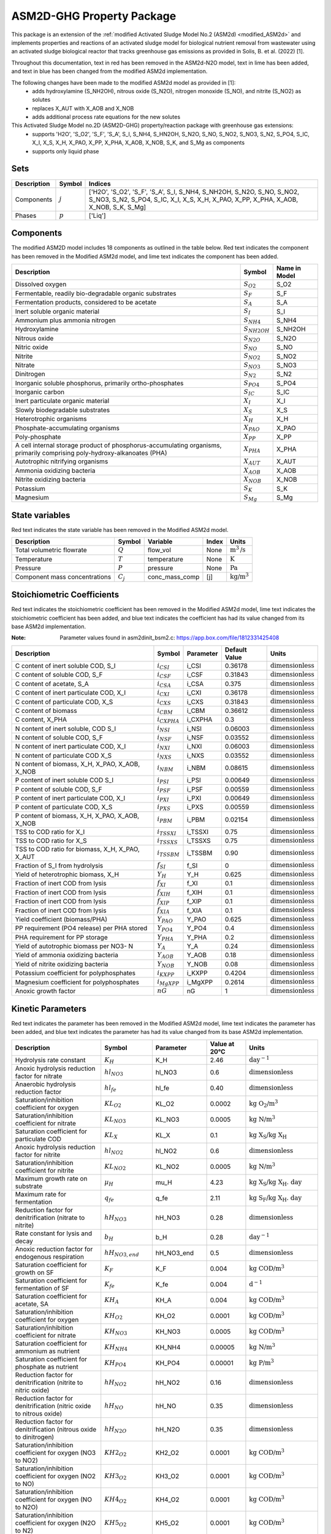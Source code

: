 .. _ASM2d_GHG:

ASM2D-GHG Property Package
===============================
.. raw:: html

    <style> .red {color:red} </style>
    <style> .lime {color:lime} </style>
    <style> .blue {color:blue} </style>

.. role:: red

.. role:: lime

.. role:: blue

This package is an extension of the :ref:`modified Activated Sludge Model No.2 (ASM2d) <modified_ASM2d>` and implements
properties and reactions of an activated sludge model for biological nutrient removal from wastewater using
an activated sludge biological reactor that tracks greenhouse gas emissions as provided
in Solis, B. et al. (2022) [1].

Throughout this documentation, text in :red:`red` has been removed in the ASM2d-N2O model, text in :lime:`lime` has
been added, and text in :blue:`blue` has been changed from the modified ASM2d implementation.

The following changes have been made to the modified ASM2d model as provided in [1]:
   * adds hydroxylamine (S_NH2OH), nitrous oxide (S_N2O), nitrogen monoxide (S_NO), and nitrite (S_NO2) as solutes
   * replaces X_AUT with X_AOB and X_NOB
   * adds additional process rate equations for the new solutes


This Activated Sludge Model no.2D  (ASM2D-GHG) property/reaction package with greenhouse gas extensions:
   * supports 'H2O', 'S_O2', 'S_F', 'S_A', S_I, S_NH4, S_HN2OH, S_N2O, S_NO, S_NO2, S_NO3, S_N2, S_PO4, S_IC, X_I, X_S, X_H, X_PAO, X_PP, X_PHA, X_AOB, X_NOB, S_K, and S_Mg as components
   * supports only liquid phase


Sets
----
.. csv-table::
  :header: "Description", "Symbol", "Indices"

  "Components", ":math:`j`", "['H2O', 'S_O2', 'S_F', 'S_A', S_I, S_NH4, S_NH2OH, S_N2O, S_NO, S_NO2, S_NO3, S_N2, S_PO4, S_IC, X_I, X_S, X_H, X_PAO, X_PP, X_PHA, X_AOB, X_NOB, S_K, S_Mg]"
  "Phases", ":math:`p`", "['Liq']"

Components
----------
The modified ASM2D model includes 18 components as outlined in the table below. :red:`Red` text indicates the component has been removed in the Modified ASM2d model, and :lime:`lime` text indicates the component has been added.


.. csv-table::
  :header: "Description", "Symbol", "Name in Model"

  "Dissolved oxygen", ":math:`S_{O2}`", "S_O2"
  "Fermentable, readily bio-degradable organic substrates", ":math:`S_F`", "S_F"
  "Fermentation products, considered to be acetate", ":math:`S_A`", "S_A"
  "Inert soluble organic material", ":math:`S_I`", "S_I"
  "Ammonium plus ammonia nitrogen", ":math:`S_{NH4}`", "S_NH4"
  ":lime:`Hydroxylamine`", ":math:`S_{NH2OH}`", "S_NH2OH"
  ":lime:`Nitrous oxide`", ":math:`S_{N2O}`", "S_N2O"
  ":lime:`Nitric oxide`", ":math:`S_{NO}`", "S_NO"
  ":lime:`Nitrite`", ":math:`S_{NO2}`", "S_NO2"
  ":blue:`Nitrate`", ":math:`S_{NO3}`", "S_NO3"
  "Dinitrogen", ":math:`S_{N2}`", "S_N2"
  "Inorganic soluble phosphorus, primarily ortho-phosphates", ":math:`S_{PO4}`", "S_PO4"
  "Inorganic carbon", ":math:`S_{IC}`", "S_IC"
  "Inert particulate organic material", ":math:`X_I`", "X_I"
  "Slowly biodegradable substrates", ":math:`X_S`", "X_S"
  "Heterotrophic organisms", ":math:`X_H`", "X_H"
  "Phosphate-accumulating organisms", ":math:`X_{PAO}`", "X_PAO"
  "Poly-phosphate", ":math:`X_{PP}`", "X_PP"
  "A cell internal storage product of phosphorus-accumulating organisms, primarily comprising poly-hydroxy-alkanoates (PHA)", ":math:`X_{PHA}`", "X_PHA"
  ":red:`Autotrophic nitrifying organisms`", ":math:`X_{AUT}`", "X_AUT"
  ":lime:`Ammonia oxidizing bacteria`", ":math:`X_{AOB}`", "X_AOB"
  ":lime:`Nitrite oxidizing bacteria`", ":math:`X_{NOB}`", "X_NOB"
  "Potassium", ":math:`S_{K}`", "S_K"
  "Magnesium", ":math:`S_{Mg}`", "S_Mg"

State variables
---------------
:red:`Red` text indicates the state variable has been removed in the Modified ASM2d model.

.. csv-table::
   :header: "Description", "Symbol", "Variable", "Index", "Units"

   "Total volumetric flowrate", ":math:`Q`", "flow_vol", "None", ":math:`\text{m}^3\text{/s}`"
   "Temperature", ":math:`T`", "temperature", "None", ":math:`\text{K}`"
   "Pressure", ":math:`P`", "pressure", "None", ":math:`\text{Pa}`"
   "Component mass concentrations", ":math:`C_j`", "conc_mass_comp", "[j]", ":math:`\text{kg/}\text{m}^3`"

Stoichiometric Coefficients
---------------------------
:red:`Red` text indicates the stoichiometric coefficient has been removed in the Modified ASM2d model, :lime:`lime` text indicates the stoichiometric coefficient has been added, and :blue:`blue` text indicates the coefficient has had its value changed from its base ASM2d implementation.

:Note: Parameter values found in asm2dinit_bsm2.c: https://app.box.com/file/1812331425408

.. csv-table::
   :header: "Description", "Symbol", "Parameter", "Default Value", "Units"

   "C content of inert soluble COD, S_I", ":math:`i_{CSI}`", "i_CSI", 0.36178, ":math:`\text{dimensionless}`"
   "C content of soluble COD, S_F", ":math:`i_{CSF}`", "i_CSF", 0.31843, ":math:`\text{dimensionless}`"
   "C content of acetate, S_A", ":math:`i_{CSA}`", "i_CSA", 0.375, ":math:`\text{dimensionless}`"
   "C content of inert particulate COD, X_I", ":math:`i_{CXI}`", "i_CXI", 0.36178, ":math:`\text{dimensionless}`"
   "C content of particulate COD, X_S", ":math:`i_{CXS}`", "i_CXS", 0.31843, ":math:`\text{dimensionless}`"
   "C content of biomass", ":math:`i_{CBM}`", "i_CBM", 0.36612, ":math:`\text{dimensionless}`"
   ":lime:`C content, X_PHA`", ":math:`i_{CXPHA}`", "i_CXPHA", 0.3, ":math:`\text{dimensionless}`"
   "N content of inert soluble, COD S_I", ":math:`i_{NSI}`", "i_NSI", 0.06003, ":math:`\text{dimensionless}`"
   "N content of soluble COD, S_F", ":math:`i_{NSF}`", "i_NSF", 0.03552, ":math:`\text{dimensionless}`"
   "N content of inert particulate COD, X_I", ":math:`i_{NXI}`", "i_NXI", 0.06003, ":math:`\text{dimensionless}`"
   "N content of particulate COD X_S", ":math:`i_{NXS}`", "i_NXS", 0.03552, ":math:`\text{dimensionless}`"
   "N content of biomass, X_H, X_PAO, X_AOB, X_NOB", ":math:`i_{NBM}`", "i_NBM", 0.08615, ":math:`\text{dimensionless}`"
   ":blue:`P content of inert soluble COD S_I`", ":math:`i_{PSI}`", "i_PSI", 0.00649, ":math:`\text{dimensionless}`"
   "P content of soluble COD, S_F", ":math:`i_{PSF}`", "i_PSF", 0.00559, ":math:`\text{dimensionless}`"
   "P content of inert particulate COD, X_I", ":math:`i_{PXI}`", "i_PXI", 0.00649, ":math:`\text{dimensionless}`"
   "P content of particulate COD, X_S", ":math:`i_{PXS}`", "i_PXS", 0.00559, ":math:`\text{dimensionless}`"
   "P content of biomass, X_H, X_PAO, X_AOB, X_NOB", ":math:`i_{PBM}`", "i_PBM", 0.02154, ":math:`\text{dimensionless}`"
   "TSS to COD ratio for X_I", ":math:`i_{TSSXI}`", "i_TSSXI", 0.75, ":math:`\text{dimensionless}`"
   "TSS to COD ratio for X_S", ":math:`i_{TSSXS}`", "i_TSSXS", 0.75, ":math:`\text{dimensionless}`"
   "TSS to COD ratio for biomass, X_H, X_PAO, X_AUT", ":math:`i_{TSSBM}`", "i_TSSBM", 0.90, ":math:`\text{dimensionless}`"
   "Fraction of S_I from hydrolysis", ":math:`f_{SI}`", "f_SI", 0, ":math:`\text{dimensionless}`"
   "Yield of heterotrophic biomass, X_H", ":math:`Y_{H}`", "Y_H", 0.625, ":math:`\text{dimensionless}`"
   "Fraction of inert COD from lysis", ":math:`f_{XI}`", "f_XI", 0.1, ":math:`\text{dimensionless}`"
   "Fraction of inert COD from lysis", ":math:`f_{XIH}`", "f_XIH", 0.1, ":math:`\text{dimensionless}`"
   "Fraction of inert COD from lysis", ":math:`f_{XIP}`", "f_XIP", 0.1, ":math:`\text{dimensionless}`"
   "Fraction of inert COD from lysis", ":math:`f_{XIA}`", "f_XIA", 0.1, ":math:`\text{dimensionless}`"
   "Yield coefficient (biomass/PHA)", ":math:`Y_{PAO}`", "Y_PAO", 0.625, ":math:`\text{dimensionless}`"
   ":blue:`PP requirement (PO4 release) per PHA stored`", ":math:`Y_{PO4}`", "Y_PO4", 0.4, ":math:`\text{dimensionless}`"
   "PHA requirement for PP storage", ":math:`Y_{PHA}`", "Y_PHA", 0.2, ":math:`\text{dimensionless}`"
   ":red:`Yield of autotrophic biomass per NO3- N`", ":math:`Y_{A}`", "Y_A", 0.24, ":math:`\text{dimensionless}`"
   ":lime:`Yield of ammonia oxidizing bacteria`", ":math:`Y_{AOB}`", "Y_AOB", 0.18, ":math:`\text{dimensionless}`"
   ":lime:`Yield of nitrite oxidizing bacteria`", ":math:`Y_{NOB}`", "Y_NOB", 0.08, ":math:`\text{dimensionless}`"
   "Potassium coefficient for polyphosphates", ":math:`i_{KXPP}`", "i_KXPP", 0.4204, ":math:`\text{dimensionless}`"
   "Magnesium coefficient for polyphosphates", ":math:`i_{MgXPP}`", "i_MgXPP", 0.2614, ":math:`\text{dimensionless}`"
   ":lime:`Anoxic growth factor`", ":math:`nG`", "nG", 1, ":math:`\text{dimensionless}`"

Kinetic Parameters
------------------
:red:`Red` text indicates the parameter has been removed in the Modified ASM2d model, :lime:`lime` text indicates the parameter has been added, and :blue:`blue` text indicates the parameter has had its value changed from its base ASM2d implementation.

.. csv-table::
   :header: "Description", "Symbol", "Parameter", "Value at 20°C", "Units"

   "Hydrolysis rate constant", ":math:`K_H`", "K_H", 2.46, ":math:`\text{day}^{-1}`"
   "Anoxic hydrolysis reduction factor for nitrate", ":math:`hl_{NO3}`", "hl_NO3", 0.6, ":math:`\text{dimensionless}`"
   "Anaerobic hydrolysis reduction factor", ":math:`hl_{fe}`", "hl_fe", 0.40, ":math:`\text{dimensionless}`"
   "Saturation/inhibition coefficient for oxygen", ":math:`KL_{O2}`", "KL_O2", 0.0002, ":math:`\text{kg O_2/}\text{m}^{3}`"
   "Saturation/inhibition coefficient for nitrate", ":math:`KL_{NO3}`", "KL_NO3", 0.0005, ":math:`\text{kg N/}\text{m}^{3}`"
   "Saturation coefficient for particulate COD", ":math:`KL_{X}`", "KL_X", 0.1, ":math:`\text{kg X_S/}\text{kg X_H}`"
   ":lime:`Anoxic hydrolysis reduction factor for nitrite`", ":math:`hl_{NO2}`", "hl_NO2", 0.6, ":math:`\text{dimensionless}`"
   ":lime:`Saturation/inhibition coefficient for nitrite`", ":math:`KL_{NO2}`", "KL_NO2", 0.0005, ":math:`\text{kg N/}\text{m}^{3}`"
   "Maximum growth rate on substrate", ":math:`µ_H`", "mu_H", 4.23, ":math:`\text{kg X_S/}\text{kg X_H . day}`"
   "Maximum rate for fermentation", ":math:`q_{fe}`", "q_fe", 2.11, ":math:`\text{kg S_F/}\text{kg X_H . day}`"
   ":blue:`Reduction factor for denitrification (nitrate to nitrite)`", ":math:`hH_{NO3}`", "hH_NO3", 0.28, ":math:`\text{dimensionless}`"
   "Rate constant for lysis and decay", ":math:`b_H`", "b_H", 0.28, ":math:`\text{day}^{-1}`"
   "Anoxic reduction factor for endogenous respiration", ":math:`hH_{NO3, end}`", "hH_NO3_end", 0.5, ":math:`\text{dimensionless}`"
   "Saturation coefficient for growth on SF", ":math:`K_F`", "K_F", 0.004, ":math:`\text{kg COD/}\text{m}^{3}`"
   "Saturation coefficient for fermentation of SF", ":math:`K_{fe}`", "K_fe", 0.004, ":math:`\text{d}^{-1}`"
   "Saturation coefficient for acetate, SA", ":math:`KH_A`", "KH_A", 0.004, ":math:`\text{kg COD/}\text{m}^{3}`"
   ":blue:`Saturation/inhibition coefficient for oxygen`", ":math:`KH_{O2}`", "KH_O2", 0.0001, ":math:`\text{kg COD/}\text{m}^{3}`"
   ":lime:`Saturation/inhibition coefficient for nitrate`", ":math:`KH_{NO3}`", "KH_NO3", 0.0005, ":math:`\text{kg COD/}\text{m}^{3}`"
   "Saturation coefficient for ammonium as nutrient", ":math:`KH_{NH4}`", "KH_NH4", 0.00005, ":math:`\text{kg N/}\text{m}^{3}`"
   "Saturation coefficient for phosphate as nutrient", ":math:`KH_{PO4}`", "KH_PO4", 0.00001, ":math:`\text{kg P/}\text{m}^{3}`"
   ":lime:`Reduction factor for denitrification (nitrite to nitric oxide)`", ":math:`hH_{NO2}`", "hH_NO2", 0.16, ":math:`\text{dimensionless}`"
   ":lime:`Reduction factor for denitrification (nitric oxide to nitrous oxide)`", ":math:`hH_{NO}`", "hH_NO", 0.35, ":math:`\text{dimensionless}`"
   ":lime:`Reduction factor for denitrification (nitrous oxide to dinitrogen)`", ":math:`hH_{N2O}`", "hH_N2O", 0.35, ":math:`\text{dimensionless}`"
   ":lime:`Saturation/inhibition coefficient for oxygen (NO3 to NO2)`", ":math:`KH2_{O2}`", "KH2_O2", 0.0001, ":math:`\text{kg COD/}\text{m}^{3}`"
   ":lime:`Saturation/inhibition coefficient for oxygen (NO2 to NO)`", ":math:`KH3_{O2}`", "KH3_O2", 0.0001, ":math:`\text{kg COD/}\text{m}^{3}`"
   ":lime:`Saturation/inhibition coefficient for oxygen (NO to N2O)`", ":math:`KH4_{O2}`", "KH4_O2", 0.0001, ":math:`\text{kg COD/}\text{m}^{3}`"
   ":lime:`Saturation/inhibition coefficient for oxygen (N2O to N2)`", ":math:`KH5_{O2}`", "KH5_O2", 0.0001, ":math:`\text{kg COD/}\text{m}^{3}`"
   ":lime:`Saturation coefficient for growth on SF (NO3 to NO2)`", ":math:`K_{F2}`", "K_F2", 0.02, ":math:`\text{kg COD/}\text{m}^{3}`"
   ":lime:`Saturation coefficient for growth on SF (NO2 to NO)`", ":math:`K_{F3}`", "K_F3", 0.02, ":math:`\text{kg COD/}\text{m}^{3}`"
   ":lime:`Saturation coefficient for growth on SF (NO to N2O)`", ":math:`K_{F4}`", "K_F4", 0.02, ":math:`\text{kg COD/}\text{m}^{3}`"
   ":lime:`Saturation coefficient for growth on SF (N2O to N2)`", ":math:`K_{F5}`", "K_F5", 0.04, ":math:`\text{kg COD/}\text{m}^{3}`"
   ":lime:`Saturation coefficient for growth on acetate SA (NO3 to NO2)`", ":math:`KH_{A2}`", "KH_A2", 0.02, ":math:`\text{kg COD/}\text{m}^{3}`"
   ":lime:`Saturation coefficient for growth on acetate SA (NO2 to NO)`", ":math:`KH_{A3}`", "KH_A3", 0.02, ":math:`\text{kg COD/}\text{m}^{3}`"
   ":lime:`Saturation coefficient for growth on acetate SA (NO to N2O)`", ":math:`KH_{A4}`", "KH_A4", 0.02, ":math:`\text{kg COD/}\text{m}^{3}`"
   ":lime:`Saturation coefficient for growth on acetate SA (N2O to N2)`", ":math:`KH_{A5}`", "KH_A5", 0.04, ":math:`\text{kg COD/}\text{m}^{3}`"
   ":lime:`Saturation/inhibition coefficient for nitrite`", ":math:`KH_{NO2}`", "KH_NO2", 0.0002, ":math:`\text{kg COD/}\text{m}^{3}`"
   ":lime:`Saturation/inhibition coefficient for nitric oxide`", ":math:`KH_{NO}`", "KH_NO", 0.00005, ":math:`\text{kg COD/}\text{m}^{3}`"
   ":lime:`Saturation/inhibition coefficient for nitrous oxide`", ":math:`KH_{N2O}`", "KH_N2O", 0.00005, ":math:`\text{kg COD/}\text{m}^{3}`"
   ":lime:`Inhibition coefficient for nitric oxide`", ":math:`KI_{NO}`", "KI_NO", 0.0003, ":math:`\text{kg COD/}\text{m}^{3}`"
   "Rate constant for storage of X_PHA", ":math:`q_{PHA}`", "q_PHA", 2.46, ":math:`\text{kg PHA/}\text{kg PAO . day}`"
   "Rate constant for storage of X_PP", ":math:`q_{PP}`", "q_PP", 1.23, ":math:`\text{kg PP/}\text{kg PAO . day}`"
   "Maximum growth rate of PAO", ":math:`µ_{PAO}`", "mu_PAO", 0.82, ":math:`\text{day}^{-1}`"
   "Rate for Lysis of X_PAO", ":math:`b_{PAO}`", "b_PAO", 0.14, ":math:`\text{day}^{-1}`"
   "Rate for Lysis of X_PP", ":math:`b_{PP}`", "b_PP", 0.14, ":math:`\text{day}^{-1}`"
   "Rate for Lysis of X_PHA", ":math:`b_{PHA}`", "b_PHA", 0.14, ":math:`\text{day}^{-1}`"
   "Saturation coefficient for oxygen", ":math:`KP_{O2}`", "KP_O2", 0.0002, ":math:`\text{kg P/}\text{m}^3`"
   "Saturation coefficient for nitrate", ":math:`KP_{NO3}`", "KP_NO3", 0.0005, ":math:`\text{kg P/}\text{m}^3`"
   "Saturation coefficient for acetate", ":math:`KP_A`", "KP_A", 0.004, ":math:`\text{kg P/}\text{m}^3`"
   "Saturation coefficient for ammonium", ":math:`KP_{NH4}`", "KP_NH4", 0.00005, ":math:`\text{kg P/}\text{m}^3`"
   "Saturation coefficient for phosphate for growth", ":math:`KP_{PO4}`", "KP_PO4", 0.00001, ":math:`\text{kg P/}\text{m}^3`"
   "Saturation coefficient for phosphate for XPP formation", ":math:`KP_P`", "KP_P", 0.0002, ":math:`\text{kg P/}\text{m}^3`"
   "Saturation coefficient for poly-phosphate", ":math:`KP_{PP}`", "KP_PP", 0.01, ":math:`\text{dimensionless}`"
   "Maximum ratio of X_PP/X_PAO", ":math:`K_{MAX}`", "K_MAX", 0.34, ":math:`\text{kg PP/}\text{kg PAO}`"
   "Inhibition coefficient for PP storage", ":math:`KI_{PP}`", "KI_PP", 0.02, ":math:`\text{kg PP/}\text{kg PAO}`"
   "Saturation coefficient for PHA", ":math:`KP_{PHA}`", "KP_PHA", 0.01, ":math:`\text{kg PHA/}\text{kg PAO}`"
   ":red:`Maximum growth rate of X_AUT`", ":math:`µ_{AUT}`", "mu_AUT", 0.61, ":math:`\text{day}^{-1}`"
   ":red:`Decay rate of X_AUT`", ":math:`b_{AUT}`", "b_AUT", 0.09, ":math:`\text{day}^{-1}`"
   ":blue:`Reduction factor for denitrification (nitrate to nitrite)`", ":math:`hH_{NO3}`", "hH_NO3", 0.28, ":math:`\text{dimensionless}`"
   "Anoxic reduction factor for endogenous respiration", ":math:`hH_{NO3, end}`", "hH_NO3_end", 0.5, ":math:`\text{dimensionless}`"
   ":blue:`Reduction factor under anoxic conditions`", ":math:`hP_{NO3}`", "hP_NO3", 0.28, ":math:`\text{dimensionless}`"
   "Anoxic reduction factor for decay of PAOs", ":math:`hP_{NO3, end}`", "hP_NO3_end", 0.33, ":math:`\text{dimensionless}`"
   "Anoxic reduction factor for decay of PP", ":math:`hPP_{NO3, end}`", "hPP_NO3_end", 0.33, ":math:`\text{dimensionless}`"
   "Anoxic reduction factor for decay of PHA", ":math:`hPHA_{NO3, end}`", "hPHA_NO3_end", 0.33, ":math:`\text{dimensionless}`"
   ":red:`Anoxic reduction factor for decay of autotrophs`", ":math:`hAUT_{NO3, end}`", "hAUT_NO3_end", 0.33, ":math:`\text{dimensionless}`"
   ":lime:`Reduction factor for denitrification (nitrite to nitric oxide)`", ":math:`hP_{NO2}`", "hP_NO2", 0.16, ":math:`\text{dimensionless}`"
   ":lime:`Reduction factor for denitrification (nitric oxide to nitrous oxide)`", ":math:`hP_{NO}`", "hP_NO", 0.35, ":math:`\text{dimensionless}`"
   ":lime:`Reduction factor for denitrification (nitrous oxide to dinitrogen)`", ":math:`hP_{N2O}`", "hP_N2O", 0.35, ":math:`\text{dimensionless}`"
   ":lime:`Saturation/inhibition coefficient for oxygen (NO3 to NO2)`", ":math:`KP2_{O2}`", "KP2_O2", 0.0001, ":math:`\text{kg P/}\text{m}^3`"
   ":lime:`Saturation/inhibition coefficient for oxygen (NO2 to NO)`", ":math:`KP3_{O2}`", "KP3_O2", 0.0001, ":math:`\text{kg P/}\text{m}^3`"
   ":lime:`Saturation/inhibition coefficient for oxygen (NO to N2O)`", ":math:`KP4_{O2}`", "KP4_O2", 0.0001, ":math:`\text{kg P/}\text{m}^3`"
   ":lime:`Saturation/inhibition coefficient for oxygen (N20 to N2)`", ":math:`KP5_{O2}`", "KP5_O2", 0.0001, ":math:`\text{kg P/}\text{m}^3`"
   ":lime:`Saturation/inhibition coefficient for nitrite`", ":math:`KP_{NO2}`", "KP_NO2", 0.0002, ":math:`\text{kg P/}\text{m}^3`"
   ":lime:`Saturation/inhibition coefficient for nitric oxide`", ":math:`KP_{NO}`", "KP_NO", 0.00005, ":math:`\text{kg P/}\text{m}^3`"
   ":lime:`Saturation/inhibition coefficient for nitrous oxide`", ":math:`KP_{N2O}`", "KP_N2O", 0.00005, ":math:`\text{kg P/}\text{m}^3`"
   :NOTE: Need to double check the units on the variables below and remove if unused
   ":lime:`Maximum rate for the AMO reaction`", ":math:`q_{AOB, AMO}`", "q_AOB,AMO", 5.2, ":math:`\text{kg AOB/}\text{kg PAO . day}`"
   ":lime:`Maximum AOB growth rate`", ":math:`µ_{AOB, HAO}`", "mu_AOB,HAO", 0.61, ":math:`\text{day}^{-1}`"
   ":lime:`Maximum rate for the HAO reaction`", ":math:`q_{AOB, HAO}`", "q_AOB,HAO", 5.2, ":math:`\text{kg AOB/}\text{kg PAO . day}`"
   ":lime:`Maximum N2O production rate by NH2OH oxidation pathway`", ":math:`q_{AOB, N2O, NN}`", "q_AOB,N2O,NN", 0.0078, ":math:`\text{kg AOB/}\text{kg PAO . day}`"
   ":lime:`Maximum N2O production rate by ND pathway`", ":math:`q_{AOB, N2O, ND}`", "q_AOB,N2O,ND", 1.3008, ":math:`\text{kg AOB/}\text{kg PAO . day}`"
   ":lime:`Decay rate of AOB`", ":math:`b_{AOB}`", "b_AOB", 0.096, ":math:`\text{day}^{-1}`"
   ":lime:`Anoxic reduction factor for AOB decay`", ":math:`h_{AOB, NO3, end}`", "h_AOB,NO3,end", 0.33, ":math:`\text{dimensionless}`"
   ":lime:`AOB affinity constant for oxygen (AMO reaction)`", ":math:`KAOB1_{O2}`", "KAOB1_O2", 1, ":math:`\text{dimensionless}`"
   ":lime:`AOB affinity constant for NH4`", ":math:`KAOB_{NH4}`", "KAOB_NH4", 0.004, ":math:`\text{dimensionless}`"
   ":lime:`AOB affinity constant for oxygen (AMO reaction)`", ":math:`KAOB2_{O2}`", "KAOB2_O2", 0.6, ":math:`\text{dimensionless}`"
   ":lime:`AOB affinity constant for NH2OH`", ":math:`KAOB_{NH2OH}`", "KAOB_NH2OH", 0.3, ":math:`\text{dimensionless}`"
   ":lime:`AOB affinity constant for phosphate`", ":math:`KAOB_{P}`", "KAOB_P", 0.01, ":math:`\text{dimensionless}`"
   ":lime:`AOB affinity constant for NO (from HAO)`", ":math:`KAOB_{HAO, NO}`", "KAOB_HAO,NO", 0.0003, ":math:`\text{dimensionless}`"
   ":lime:`AOB affinity constant for NO (from NirK)`", ":math:`KAOB_{NN, NO}`", "KAOB_NN,NO", 0.008, ":math:`\text{dimensionless}`"
   ":lime:`AOB affinity constant for free nitrous acid`", ":math:`KAOB_{HNO2}`", "KAOB_HNO2", 0.0006, ":math:`\text{dimensionless}`"
   ":lime:`AOB constant for O2 effect on the ND pathway`", ":math:`KAOB_{ND, O2}`", "KAOB_ND,O2", 0.5, ":math:`\text{dimensionless}`"
   ":lime:`N2O constant for production inhibition by O2`", ":math:`KAOB_{I, O2}`", "KAOB_I,O2", 0.8, ":math:`\text{dimensionless}`"
   ":lime:`AOB affinity constant for nitrate`", ":math:`KAOB_{NO3}`", "KAOB_NO3", 0.5, ":math:`\text{dimensionless}`"
   ":lime:`Maximum NOB growth rate`", ":math:`µ_{NOB}`", "mu_NOB", 0.61, ":math:`\text{day}^{-1}`"
   ":lime:`Decay rate of  NOB`", ":math:`b_{NOB}`", "b_NOB", 0.096, ":math:`\text{day}^{-1}`"
   ":lime:`Anoxic reduction factor for NOB decay`", ":math:`h_{NOB, NO3, end}`", "h_NOB,NO3,end", 0.33, ":math:`\text{dimensionless}`"
   ":lime:`NOB affinity constant for oxygen`", ":math:`K_{NOB, O2}`", "k_NOB,O2", 1.2, ":math:`\text{dimensionless}`"
   ":lime:`NOB affinity constant for nitrite`", ":math:`K_{NOB, NO2}`", "k_NOB,NO2", 1e-6, ":math:`\text{dimensionless}`"
   ":lime:`NOB affinity constant for phosphate`", ":math:`K_{NOB, P}`", "k_NOB,P", 0.01, ":math:`\text{dimensionless}`"
   ":lime:`NOB affinity constant for nitrate`", ":math:`K_{NOB, NO3}`", "k_NOB,NO3", 0.5, ":math:`\text{dimensionless}`"
   ":lime:`Diffusivity of N2`", ":math:`D_{N2}`", "D_N2", 1.869e-9, ":math:`\text{cm}^{2}\text{/s}`"
   ":lime:`Diffusivity of N2O`", ":math:`D_{N2O}`", "D_N2O", 1.77e-9, ":math:`\text{cm}^{2}\text{/s}`"
   ":lime:`Diffusivity of NO`", ":math:`D_{NO}`", "D_NO", 8.7e-11, ":math:`\text{cm}^{2}\text{/s}`"
   ":lime:`Diffusivity of O2`", ":math:`D_{O2}`", "D_O2", 2.12e-9, ":math:`\text{cm}^{2}\text{/s}`"
   ":lime:`Diffusivity of CO2`", ":math:`D_{CO2}`", "D_CO2", 1.92e-9, ":math:`\text{cm}^{2}\text{/s}`"
   ":lime:`Diffusivity of H2S`", ":math:`D_{H2S}`", "D_H2S", 1.41e-9, ":math:`\text{cm}^{2}\text{/s}`"
   ":lime:`Reference temperature`", ":math:`T_{ref}`", "T_ref", 288.15, ":math:`\text{K}`"
   ":lime:`Henry constant of N2 at T_ref`", ":math:`H_{N2, Tr}`", "H_N2,TR", 6.4e-6, ":math:`\text{mol/}\text{m}^{3}\text{/Pa}`"
   ":lime:`Henry constant of N2O at T_ref`", ":math:`H_{N2O, Tr}`", "H_N2O,TR", 2.4e-4, ":math:`\text{mol/}\text{m}^{3}\text{/Pa}`"
   ":lime:`Henry constant of NO at T_ref`", ":math:`H_{NO, Tr}`", "H_NO,TR", 1.9e-5, ":math:`\text{mol/}\text{m}^{3}\text{/Pa}`"
   ":lime:`Henry constant of O2 at T_ref`", ":math:`H_{O2, Tr}`", "H_O2,TR", 1.3e-5, ":math:`\text{mol/}\text{m}^{3}\text{/Pa}`"
   ":lime:`Henry constant of CO2 at T_ref`", ":math:`H_{CO2, Tr}`", "H_CO2,TR", 3.3e-4, ":math:`\text{mol/}\text{m}^{3}\text{/Pa}`"
   ":lime:`Henry constant of H2S at T_ref`", ":math:`H_{H2S, Tr}`", "H_H2S,TR", 1e-3, ":math:`\text{mol/}\text{m}^{3}\text{/Pa}`"
   ":lime:`Partial pressure of N2 in air`", ":math:`P_{N2, air}`", "P_N2,air", 0.78, ":math:`\text{atm}`"
   ":lime:`Partial pressure of N2O in air`", ":math:`P_{N2O, air}`", "P_N2O,air", 0, ":math:`\text{atm}`"
   ":lime:`Partial pressure of NO in air`", ":math:`P_{NO, air}`", "P_NO,air", 0, ":math:`\text{atm}`"
   ":lime:`Partial pressure of O2 in air`", ":math:`P_{O2, air}`", "P_O2,air", 0.21, ":math:`\text{atm}`"
   ":lime:`Partial pressure of CO2 in air`", ":math:`P_{CO2, air}`", "P_CO2,air", 0.0003947, ":math:`\text{atm}`"
   ":lime:`Partial pressure of H2S in air`", ":math:`P_{H2S, air}`", "P_H2S,air", 0, ":math:`\text{atm}`"

Properties
----------
.. csv-table::
   :header: "Description", "Symbol", "Variable", "Index", "Units"

   "Fluid specific heat capacity", ":math:`c_p`", "cp", "None", ":math:`\text{J/kg/K}`"
   "Mass density", ":math:`\rho`", "dens_mass", "[p]", ":math:`\text{kg/}\text{m}^3`"

Process Rate Equations
----------------------
Equations marked "(with decay)" indicate that the decay of heterotrophs and autotrophs is dependent on the electron acceptor present. Equations marked "(without decay)" indicate that the decay of heterotrophs and autotrophs does not change.

:Note: Process rate equations found in asm2d_PSFe_GHG.c: https://app.box.com/file/1812340348414

.. csv-table::
   :header: "Description", "Expression"

   "MonodX", ":math:`(\frac{X_{S}/X_{H}}{KL_{X}+X_{S}/X_{H}})`"
   "MonodPHA", ":math:`(\frac{X_{PHA}/(X_{PAO}+1e-6)}{KP_{PHA}+X_{PHA}/(X_{PAO}+1e-6)})`"
   "MonodIPP", ":math:`(\frac{K_{MAX} - X_{PP}/(X_{PAO}+1e-6)}{K_{IPP}+K_{MAX} - X_{PP}/(X_{PAO}+1e-6)})`"
   "MonodPP", ":math:`(\frac{X_{PP}/(X_{PAO}+1e-6)}{KP_{PP}+X_{PP}/(X_{PAO}+1e-6)})`"
   "MonodPO4", ":math:`(\frac{S_{PO4}}{KH_{PO4}+S_{PO4}})`"
   "MonodNH4", ":math:`(\frac{S_{NH4}}{KH_{NH4}+S_{NH4}})`"
   "MonodSPO4_P", ":math:`(\frac{S_{PO4}}{KP_{P}+S_{PO4}})`"
   "MonodSNH4_P", ":math:`(\frac{S_{NH4}}{KP_{NH4}+S_{NH4}})`"
   "fSO2", ":math:`(/frac{S_{O2}}{KAOB_{ND,O2}+(1-2(/frac{KAOB_{ND,O2}}{KAOB_{I_O2}})^(0.5)S_{O2})+(/frac{S_{O2}^{2}}{KAOB_{I,O2}})})`"

.. csv-table::
   :header: "Description", "Equation"

   "Process 1", ":math:`ρ_1 = K_{H}(\frac{S_{O2}}{KL_{O2}+S_{O2}})MonodX*X_{H}`"
   "Process 2", ":math:`ρ_2 = K_{H}hl_{NO3}(\frac{KL_{O2}}{KL_{O2}+S_{O2}S_{NO3}/(KL_{NO3}+S_{NO3})})MonodX*X_{H}`"
   "Process 3", ":math:`ρ_3 = K_{H}hl_{NO2}(\frac{KL_{O2}}{KL_{O2}+S_{O2}S_{NO2}/(KL_{NO3}+S_{NO2})})MonodX*X_{H}`"
   "Process 4", ":math:`ρ_4 = K_{H}hl_{fe}(\frac{KL_{O2}}{KL_{O2}+S_{O2}})(/frac{KL_{NO3}}{KL_{NO3}+S_{NO3}+S_{NO2}})MonodX*X_{H}`"
   "Process 5", ":math:`ρ_5 = µ_{H}(\frac{S_{O2}}{KH_{O2}+S_{O2}})(\frac{S_{F}}{K_{F}+S_{F}})(\frac{S_{F}}{S_{F}+S_{A}})MonodNH4*MonodPO4*X_{H}`"
   "Process 6", ":math:`ρ_6 = µ_{H}(\frac{S_{O2}}{KH_{O2}+S_{O2}})(\frac{S_{A}}{KH_{A}+S_{A}})(\frac{S_{A}}{S_{F}+S_{A}})MonodNH4*MonodPO4*X_{H}`"
   "Process 7", ":math:`ρ_7 = µ_{H}hH_{NO3}(\frac{KH2_{O2}}{KH2_{O2}+S_{O2}})(\frac{S_{F}}{K_{F2}+S_{F}})(\frac{S_{F}}{S_{F}+S_{A}})(\frac{S_{NO3}}{KH_{NO3}+S_{NO3}})MonodNH4*MonodPO4*X_{H}`"
   "Process 8", ":math:`ρ_8 = µ_{H}hH_{NO2}(\frac{KH3_{O2}}{KH3_{O2}+S_{O2}})(\frac{S_{F}}{K_{F3}+S_{F}})(\frac{S_{F}}{S_{F}+S_{A}})(\frac{S_{NO2}}{KH_{NO2}+S_{NO2}})MonodNH4*MonodPO4*X_{H}`"
   "Process 9", ":math:`ρ_9 = µ_{H}hH_{NO}(\frac{KH4_{O2}}{KH4_{O2}+S_{O2}})(\frac{S_{F}}{K_{F4}+S_{F}})(\frac{S_{F}}{S_{F}+S_{A}})(\frac{S_{NO}}{KH_{NO}+S_{NO}+S_{NO}^{2}/KI_{NO}})MonodNH4*MonodPO4*X_{H}`"
   "Process 10", ":math:`ρ_10 = µ_{H}hH_{N2O}(\frac{KH5_{O2}}{KH5_{O2}+S_{O2}})(\frac{S_{F}}{K_{F5}+S_{F}})(\frac{S_{F}}{S_{F}+S_{A}})(\frac{S_{N2O}}{KH_{N2O}+S_{N2O}})MonodNH4*MonodPO4*X_{H}`"
   "Process 11", ":math:`ρ_11 = µ_{H}hH_{NO3}(\frac{KH2_{O2}}{KH2_{O2}+S_{O2}})(\frac{S_{A}}{KH_{A2}+S_{A}})(\frac{S_{A}}{S_{F}+S_{A}})(\frac{S_{NO3}}{KH_{NO3}+S_{NO3}})MonodNH4*MonodPO4*X_{H}`"
   "Process 12", ":math:`ρ_12 = µ_{H}hH_{NO2}(\frac{KH3_{O2}}{KH3_{O2}+S_{O2}})(\frac{S_{A}}{KH_{A3}+S_{A}})(\frac{S_{A}}{S_{F}+S_{A}})(\frac{S_{NO2}}{KH_{NO2}+S_{NO2}})MonodNH4*MonodPO4*X_{H}`"
   "Process 13", ":math:`ρ_13 = µ_{H}hH_{NO}(\frac{KH4_{O2}}{KH4_{O2}+S_{O2}})(\frac{S_{A}}{KH_{A4}+S_{A}})(\frac{S_{A}}{S_{F}+S_{A}})(\frac{S_{NO}}{KH_{NO}+S_{NO}+S_{NO}^{2}/KI_{NO}})MonodNH4*MonodPO4*X_{H}`"
   "Process 14", ":math:`ρ_14 = µ_{H}hH_{N2O}(\frac{KH5_{O2}}{KH5_{O2}+S_{O2}})(\frac{S_{A}}{KH_{A5}+S_{A}})(\frac{S_{A}}{S_{F}+S_{A}})(\frac{S_{N2O}}{KH_{N2O}+S_{N2O}})MonodNH4*MonodPO4*X_{H}`"
   "Process 15", ":math:`ρ_15 = q_{fe}(\frac{KH_{O2}}{KH_{O2}+S_{O2}})(\frac{KH_{NO3}}{KH_{NO3}+S_{NO3}+S_{NO2}})(\frac{S_{F}}{K_{fe}+S_{F}})X_{H}`"
   "Process 16 (with decay)", ":math:`ρ_16 = b_{H}((/frac{S_{O2}}{KH_{O2}+S_{O2}})+(/frac{hH_{NO3,end}KH_{O2}}{KH_{O2}+(/frac{S_{O2}S_{NO3}{KH_{NO3}+S_{NO3}})})*X_{H}`"
   "Process 16 (without decay)", ":math:`ρ_16 = b_{H}X_{H}`"
   "Process 17", ":math:`ρ_17 = q_{PHA}(/frac{S_{A}}{KP_{A}+S_{A}})MonodPP*X_{PAO}`"
   "Process 18", ":math:`ρ_18 = q_{PP}(/frac{S_{O2}}{KP_{O2}+S_{O2}})MonodSPO4*MonodPHA*MonodIPP*X_{PAO}`"
   "Process 19", ":math:`ρ_19 = q_{PP}*hP_{NO3}(/frac{KP2_{O2}}{KP2_{O2}+S_{O2}})(/frac{S_{NO3}}{KP_{NO3}+S_{NO3}})MonodSPO4_{P}*MonodPHA*MonodIPP*X_{PAO}`"
   "Process 20", ":math:`ρ_20 = q_{PP}*hP_{NO2}(/frac{KP3_{O2}}{KP3_{O2}+S_{O2}})(/frac{S_{NO2}}{KP_{NO2}+S_{NO2}})MonodSPO4_{P}*MonodPHA*MonodIPP*X_{PAO}`"
   "Process 21", ":math:`ρ_21 = q_{PP}*hP_{NO}(/frac{KP4_{O2}}{KP4_{O2}+S_{O2}})(/frac{S_{NO}}{KP_{NO}+S_{NO}+S_{NO}^{2}/KI_{NO}})MonodSPO4_{P}*MonodPHA*MonodIPP*X_{PAO}`"
   "Process 22", ":math:`ρ_22 = q_{PP}*hP_{N2O}(/frac{KP5_{O2}}{KP5_{O2}+S_{O2}})(/frac{S_{N2O}}{KP_{N2O}+S_{N2O}})MonodSPO4_{P}*MonodPHA*MonodIPP*X_{PAO}`"
   "Process 23", ":math:`ρ_23 = µ_{PAO}(/frac{S_{O2}}{KP_{O2}+S_{O2}})MonodSNH4_{P}(/frac{S_{PO4}}{KP_{PO4}+S_{PO4}})MonodPHA*X_{PAO}`"
   "Process 24", ":math:`ρ_24 = µ_{PAO}*hP_{NO3}(/frac{KP2_{O2}}{KP2_{O2}+S_{O2}})(/frac{S_{NO3}}{KP_{NO3}+S_{NO3}})MonodSNH4_{P}*MonodSPO4_{P}*MonodPHA*X_{PAO}`"
   "Process 25", ":math:`ρ_25 = µ_{PAO}*hP_{NO2}(/frac{KP3_{O2}}{KP3_{O2}+S_{O2}})(/frac{S_{NO2}}{KP_{NO2}+S_{NO2}})MonodSNH4_{P}*MonodSPO4_{P}*MonodPHA*X_{PAO}`"
   "Process 26", ":math:`ρ_26 = µ_{PAO}*hP_{NO}(/frac{KP4_{O2}}{KP4_{O2}+S_{O2}})(/frac{S_{NO}}{KP_{NO}+S_{NO}+S_{NO}^{2}/KI_{NO}})MonodSNH4_{P}*MonodSPO4_{P}*MonodPHA*X_{PAO}`"
   "Process 27", ":math:`ρ_27 = µ_{PAO}*hP_{N2O}(/frac{KP5_{O2}}{KP5_{O2}+S_{O2}})(/frac{S_{N2O}}{KP_{N2O}+S_{N2O}})MonodSNH4_{P}*MonodSPO4_{P}*MonodPHA*X_{PAO}`"
   "Process 28 (with decay)", ":math:`ρ_28 = b_{PAO}((/frac{S_{O2}}{KP_{O2}+S_{O2}})+(/frac{hP_{NO3,end}KP_{O2}}{KP_{O2}+(/frac{S_{O2}S_{NO3}{KP_{NO3}+S_{NO3}})})*X_{PAO}`"
   "Process 28 (without decay)", ":math:`ρ_28 = b_{PAO}X_{PAO}`"
   "Process 29 (with decay)", ":math:`ρ_29 = b_{PP}((/frac{S_{O2}}{KP_{O2}+S_{O2}})+(/frac{hPP_{NO3,end}KP_{O2}}{KP_{O2}+(/frac{S_{O2}S_{NO3}{KP_{NO3}+S_{NO3}})})*X_{PP}`"
   "Process 29 (without decay)", ":math:`ρ_29 = b_{PP}X_{Pp}`"
   "Process 30 (with decay)", ":math:`ρ_30 = b_{PHA}((/frac{S_{O2}}{KP_{O2}+S_{O2}})+(/frac{hPHA_{NO3,end}KP_{O2}}{KP_{O2}+(/frac{S_{O2}S_{NO3}{KP_{NO3}+S_{NO3}})})*X_{PHA}`"
   "Process 30 (without decay)", ":math:`ρ_30 = b_{PHA}X_{PHA}`"
   "Process 31", ":math:`ρ_31 = q_{AOB,AMO}(/frac{S_{O2}}{KAOB1_{O2}+S_{O2}})(/frac{S_{FA}}{KAOB_{NH4}+S_{FA}})*X_{AOB}`"
   "Process 32", ":math:`ρ_32 = µ_{AOB,HAO}(/frac{S_{O2}}{KAOB2_{O2}+S_{O2}})(/frac{S_{NH2OH}}{KAOB_{NH2OH}+S_{NH2OH}})(/frac{S_{NH4}}{S_{NH4}+1e-12})(/frac{S_{PO4}}{KAOB_{P}+S_{PO4}})(/frac{X_{AOB}}{1+S_{IS}/K_I_IS_XAOB})`"
   "Process 33", ":math:`ρ_33 = q_{AOB,HAO}(/frac{S_{O2}}{KAOB2_{O2}+S_{O2}})(/frac{S_{NO}}{KAOB_{HAO,NO}+S_{NO}})*X_{AOB}`"
   "Process 34", ":math:`ρ_34 = q_{AOB,N2O,NN}(/frac{S_{NH2OH}}{KAOB_{NH2OH}+S_{NH2OH}})(/frac{S_{NO}}{KAOB_{NN,NO}+S_{NO}})*X_{AOB}`"
   "Process 35", ":math:`ρ_35 = q_{AOB,N2O,ND}(/frac{S_{NH2OH}}{KAOB_{NH2OH}+S_{NH2OH}})(/frac{S_{FNA}}{KAOB_{NH2OH}+S_FNA})*fSO2*X_{AOB}`"
   "Process 36", ":math:`ρ_36 = µ_{NOB}(/frac{S_{O2}}{KNOB_{O2}+S_{O2}})(/frac{S_{FNA}}{KNOB_{NO2}+S_FNA})*(/frac{S_{PO4}}{KNOB_{P}+S_{PO4}})(/frac{X_{NOB}}{1+S_{IS}/K_{I,IS,XNOB}})*X_{AOB}`"
   "Process 37 (with decay)", ":math:`ρ_37 = b_{AOB}((/frac{S_{O2}}{KAOB1_{O2}+S_{O2}})+(/frac{hAOB_{NO3,end}KAOB1_{O2}}{KAOB1_{O2}+S_{O2}})(/frac{S_{NO3}}{KAOB_{NO3}+S_{NO3}})*X_{AOB}`"
   "Process 37 (without decay)", ":math:`ρ_37 = b_{AOB}X_{AOB}`"
   "Process 38 (with decay)", ":math:`ρ_38 = b_{NOB}((/frac{S_{O2}}{KNOB_{O2}+S_{O2}})+(/frac{hNOB_{NO3,end}KNOB_{O2}}{KNOB_{O2}+S_{O2}})(/frac{S_{NO3}}{KNOB_{NO3}+S_{NO3}})*X_{NOB}`"
   "Process 38 (without decay)", ":math:`ρ_38 = b_{NOB}X_{NOB}`"

References
----------
[1] B. Solis, A. Guisasola, X. Flores-Alsina, U. Jeppsson, J.A. Baeza,
A plant-wide model describing GHG emissions and nutrient recovery options for water resource recovery facilities,
Water Research 215 (2022) https://www.sciencedirect.com/science/article/pii/S0043135422001865


